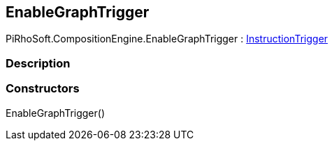 [#reference/enable-graph-trigger]

## EnableGraphTrigger

PiRhoSoft.CompositionEngine.EnableGraphTrigger : <<reference/instruction-trigger.html,InstructionTrigger>>

### Description

### Constructors

EnableGraphTrigger()::